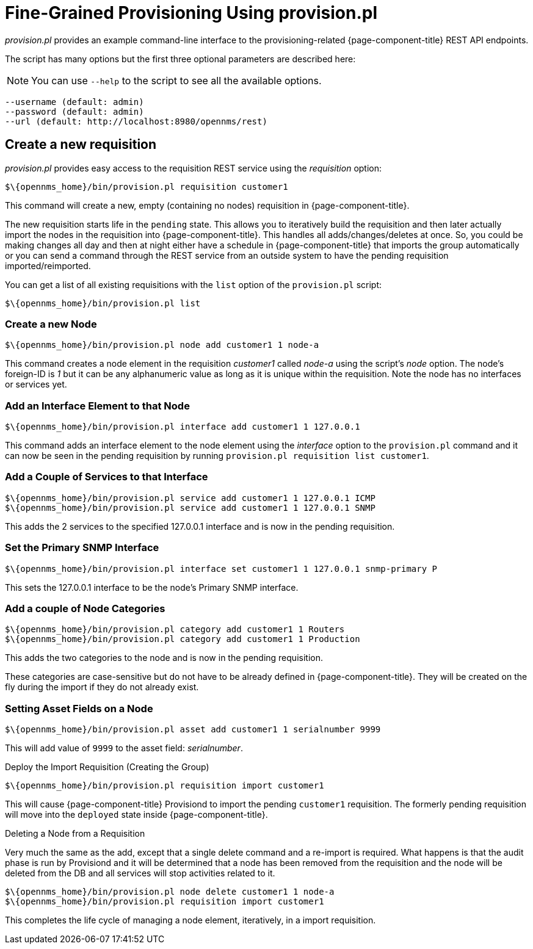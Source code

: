 

= Fine-Grained Provisioning Using provision.pl

_provision.pl_ provides an example command-line interface to the provisioning-related {page-component-title} REST API endpoints.

The script has many options but the first three optional parameters are described here:

NOTE: You can use `--help` to the script to see all the available options.

 --username (default: admin)
 --password (default: admin)
 --url (default: http://localhost:8980/opennms/rest)

== Create a new requisition

_provision.pl_ provides easy access to the requisition REST service using the _requisition_ option:

[source, bash]
----
$\{opennms_home}/bin/provision.pl requisition customer1
----

This command will create a new, empty (containing no nodes) requisition in {page-component-title}.

The new requisition starts life in the `pending` state.
This allows you to iteratively build the requisition and then later actually import the nodes in the requisition into {page-component-title}.
This handles all adds/changes/deletes at once.
So, you could be making changes all day and then at night either have a schedule in {page-component-title} that imports the group automatically or you can send a command through the REST service from an outside system to have the pending requisition imported/reimported.

You can get a list of all existing requisitions with the `list` option of the `provision.pl` script:

[source, bash]
----
$\{opennms_home}/bin/provision.pl list
----

=== Create a new Node

[source, bash]
----
$\{opennms_home}/bin/provision.pl node add customer1 1 node-a
----

This command creates a node element in the requisition _customer1_ called _node-a_ using the script's _node_ option. The node's foreign-ID is _1_ but it can be any alphanumeric value as long as it is unique within the requisition.
Note the node has no interfaces or services yet.

=== Add an Interface Element to that Node

[source, bash]
----
$\{opennms_home}/bin/provision.pl interface add customer1 1 127.0.0.1
----

This command adds an interface element to the node element using the _interface_ option to the `provision.pl` command and it can now be seen in the pending requisition by running `provision.pl requisition list customer1`.

=== Add a Couple of Services to that Interface

[source, bash]
----
$\{opennms_home}/bin/provision.pl service add customer1 1 127.0.0.1 ICMP
$\{opennms_home}/bin/provision.pl service add customer1 1 127.0.0.1 SNMP
----

This adds the 2 services to the specified 127.0.0.1 interface and is now in the pending requisition.

=== Set the Primary SNMP Interface

[source, bash]
----
$\{opennms_home}/bin/provision.pl interface set customer1 1 127.0.0.1 snmp-primary P
----

This sets the 127.0.0.1 interface to be the node's Primary SNMP interface.

=== Add a couple of Node Categories

[source, bash]
----
$\{opennms_home}/bin/provision.pl category add customer1 1 Routers
$\{opennms_home}/bin/provision.pl category add customer1 1 Production
----

This adds the two categories to the node and is now in the pending requisition.

These categories are case-sensitive but do not have to be already defined in {page-component-title}.
They will be created on the fly during the import if they do not already exist.

=== Setting Asset Fields on a Node

[source, bash]
----
$\{opennms_home}/bin/provision.pl asset add customer1 1 serialnumber 9999
----

This will add value of `9999` to the asset field: _serialnumber_.

.Deploy the Import Requisition (Creating the Group)
[source, bash]
----
$\{opennms_home}/bin/provision.pl requisition import customer1
----

This will cause {page-component-title} Provisiond to import the pending `customer1` requisition.
The formerly pending requisition will move into the `deployed` state inside {page-component-title}.

.Deleting a Node from a Requisition

Very much the same as the add, except that a single delete command and a re-import is required.
What happens is that the audit phase is run by Provisiond and it will be determined that a node has been removed from the requisition and the node will be deleted from the DB and all services will stop activities related to it.

[source, bash]
----
$\{opennms_home}/bin/provision.pl node delete customer1 1 node-a
$\{opennms_home}/bin/provision.pl requisition import customer1
----
This completes the life cycle of managing a node element, iteratively, in a import requisition.
